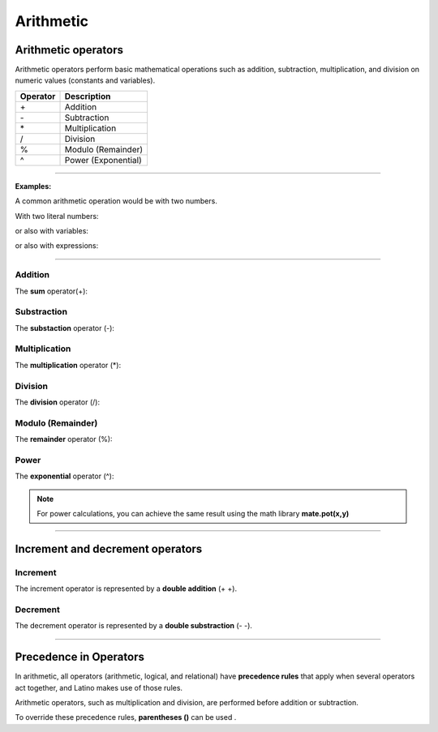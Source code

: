 .. _aritmeticaLink:

.. meta::
   :description: Aritmética en Latino
   :keywords: manual, documentacion, latino, sintaxis, aritmetica

============
Arithmetic
============

Arithmetic operators
-----------------------
Arithmetic operators perform basic mathematical operations such as addition, subtraction, multiplication, and division on numeric values ​​(constants and variables).

+----------+--------------------------------+
| Operator | Description                    |
+==========+================================+
| \+       | Addition                       |
+----------+--------------------------------+
| \-       | Subtraction                    |
+----------+--------------------------------+
| \*       | Multiplication                 |
+----------+--------------------------------+
| \/       | Division                       |
+----------+--------------------------------+
| \%       | Modulo (Remainder)             |
+----------+--------------------------------+
| \^       | Power (Exponential)            |
+----------+--------------------------------+

----

**Examples:**

A common arithmetic operation would be with two numbers.

With two literal numbers:

.. raw:: html

   <pre><code class="language-latino line-numbers">x = 100 + 50</code></pre>

or also with variables:

.. raw:: html

   <pre><code class="language-latino line-numbers">x = a + b</code></pre>

or also with expressions:

.. raw:: html

   <pre><code class="language-latino line-numbers">x = (100 + 50) * a</code></pre>

----

Addition
+++++
The **sum** operator(\+):

.. raw:: html

   <pre><code class="language-latino line-numbers">x = 5
   y = 2
   z = x + y
   escribir(z)    //The result would be 7</code></pre>

Substraction
++++++
The **substaction** operator (\-):

.. raw:: html

   <pre><code class="language-latino line-numbers">x = 5
   y = 2
   z = x - y
   escribir(z)    //The result would be 3</code></pre>

Multiplication
+++++++++++++++
The **multiplication** operator (\*):

.. raw:: html

   <pre><code class="language-latino line-numbers">x = 5
   y = 2
   z = x * y
   escribir(z)    //The result would be 10</code></pre>

Division
+++++++++
The **division** operator (/):

.. raw:: html

   <pre><code class="language-latino line-numbers">x = 5
   y = 2
   z = x / y
   escribir(z)    //The result would be 2.5</code></pre>

Modulo (Remainder)
+++++++++++++++++++
The **remainder** operator (\%):

.. raw:: html

   <pre><code class="language-latino line-numbers">x = 5
   y = 2
   z = x % y
   escribir(z)    //The result would be 1</code></pre>

Power
+++++++++
The **exponential** operator (\^):

.. raw:: html

   <pre><code class="language-latino line-numbers">x = 5
   y = 2
   z = x ^ y
   escribir(z)    //The result would be 25</code></pre>

.. note:: For power calculations, you can achieve the same result using the math library **mate.pot(x,y)**
   
   .. raw:: html
   
      <pre><code class="language-latino line-numbers">x = 5
      y = 2
      escribir(mate.pot(x,y))    //The result would be 25</code></pre>

----

.. _aritmeticaIncre:

Increment and decrement operators
--------------------------------------

Increment
++++++++++++++
The increment operator is represented by a **double addition** (+ +).

.. raw:: html

   <pre><code class="language-latino line-numbers">x = 5         //Declare a variable with value 5
   x++           //The value of the variable X increments by 1
   escribir(x)   //The result would be 6</code></pre>

Decrement
+++++++++++++++
The decrement operator is represented by a **double substraction** (\- \-).

.. raw:: html

   <pre><code class="language-latino line-numbers">x = 5         //Declare a variable with value 5
   x--           //The value of the variable X decrease by 1
   escribir(x)   //The result would be 4</code></pre>

----

Precedence in Operators
------------------------------
In arithmetic, all operators (arithmetic, logical, and relational) have **precedence rules** that apply when several operators act together, and Latino makes use of those rules.

Arithmetic operators, such as multiplication and division, are performed before addition or subtraction.

To override these precedence rules, **parentheses ()** can be used .

.. raw:: html

   <pre><code class="language-latino line-numbers">x = 100 + 50 * 3       //Returns 250
   y = (100 + 50) * 3     //Returns 450
   escribir ("Value of X: " .. x .. ", Value of Y: ".. y)</code></pre>